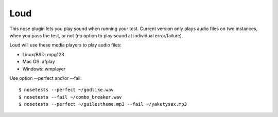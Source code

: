 ================
Loud
================

This nose plugin lets you play sound when running your test. Current version
only plays audio files on two instances, when you pass the test, or not (no
option to play sound at individual error/failure).

Loud will use these media players to play audio files:

- Linux/BSD: mpg123
- Mac OS: afplay
- Windows: wmplayer

Use option --perfect and/or --fail::

   $ nosetests --perfect ~/godlike.wav
   $ nosetests --fail ~/combo_breaker.wav
   $ nosetests --perfect ~/guilestheme.mp3 --fail ~/yaketysax.mp3


